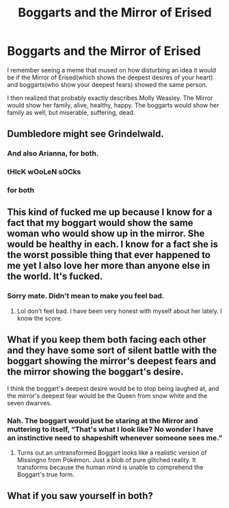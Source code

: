 #+TITLE: Boggarts and the Mirror of Erised

* Boggarts and the Mirror of Erised
:PROPERTIES:
:Author: Vercalos
:Score: 13
:DateUnix: 1589935949.0
:DateShort: 2020-May-20
:FlairText: Discussion
:END:
I remember seeing a meme that mused on how disturbing an idea it would be if the Mirror of Erised(which shows the deepest desires of your heart) and boggarts(who show your deepest fears) showed the same person.

I then realized that probably exactly describes Molly Weasley. The Mirror would show her family, alive, healthy, happy. The boggarts would show her family as well, but miserable, suffering, dead.


** Dumbledore might see Grindelwald.
:PROPERTIES:
:Author: MTheLoud
:Score: 10
:DateUnix: 1589936314.0
:DateShort: 2020-May-20
:END:

*** And also Arianna, for both.
:PROPERTIES:
:Author: kishorekumar_a
:Score: 7
:DateUnix: 1589942686.0
:DateShort: 2020-May-20
:END:


*** tHIcK wOoLeN sOCks
:PROPERTIES:
:Author: Puffyayaan
:Score: 2
:DateUnix: 1589956943.0
:DateShort: 2020-May-20
:END:


*** for both
:PROPERTIES:
:Author: ratpr0n
:Score: 3
:DateUnix: 1589941278.0
:DateShort: 2020-May-20
:END:


** This kind of fucked me up because I know for a fact that my boggart would show the same woman who would show up in the mirror. She would be healthy in each. I know for a fact she is the worst possible thing that ever happened to me yet I also love her more than anyone else in the world. It's fucked.
:PROPERTIES:
:Author: Thourogood
:Score: 6
:DateUnix: 1589941185.0
:DateShort: 2020-May-20
:END:

*** Sorry mate. Didn't mean to make you feel bad.
:PROPERTIES:
:Author: Vercalos
:Score: 3
:DateUnix: 1589943529.0
:DateShort: 2020-May-20
:END:

**** Lol don't feel bad. I have been very honest with myself about her lately. I know the score.
:PROPERTIES:
:Author: Thourogood
:Score: 2
:DateUnix: 1589943654.0
:DateShort: 2020-May-20
:END:


** What if you keep them both facing each other and they have some sort of silent battle with the boggart showing the mirror's deepest fears and the mirror showing the boggart's desire.

I think the boggart's deepest desire would be to stop being laughed at, and the mirror's deepest fear would be the Queen from snow white and the seven dwarves.
:PROPERTIES:
:Author: Zeus_Kira
:Score: 1
:DateUnix: 1589967474.0
:DateShort: 2020-May-20
:END:

*** Nah. The boggart would just be staring at the Mirror and muttering to itself, “That's what I look like? No wonder I have an instinctive need to shapeshift whenever someone sees me.”
:PROPERTIES:
:Author: Vercalos
:Score: 2
:DateUnix: 1589974234.0
:DateShort: 2020-May-20
:END:

**** Turns out an untransformed Boggart looks like a realistic version of Missingno from Pokémon. Just a blob of pure glitched reality. It transforms because the human mind is unable to comprehend the Boggart's true form.
:PROPERTIES:
:Author: Rp0605
:Score: 1
:DateUnix: 1589987742.0
:DateShort: 2020-May-20
:END:


** What if you saw yourself in both?
:PROPERTIES:
:Author: whisperofcries
:Score: 1
:DateUnix: 1598202930.0
:DateShort: 2020-Aug-23
:END:
